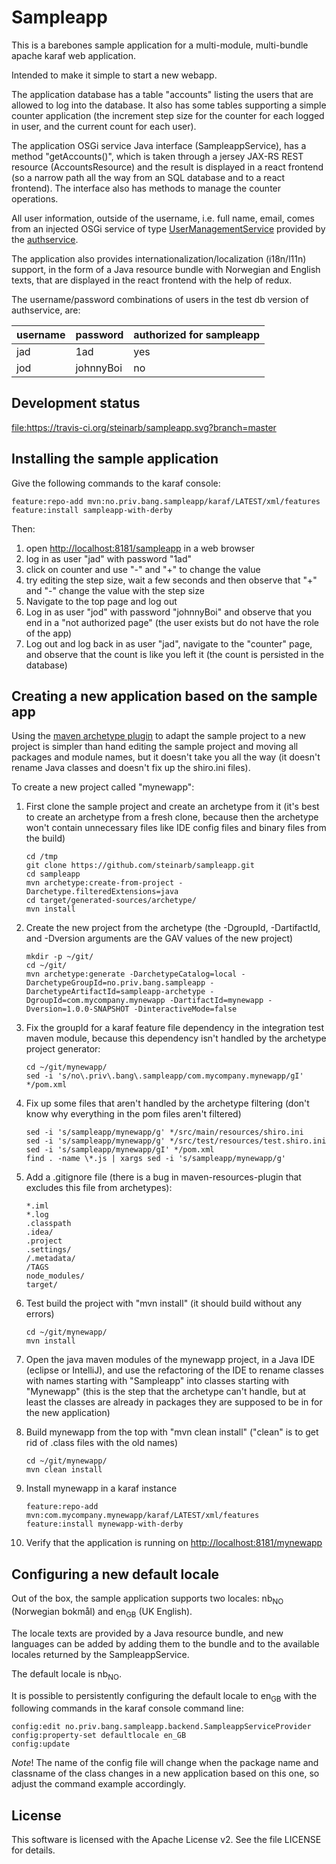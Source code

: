 * Sampleapp

This is a barebones sample application for a multi-module, multi-bundle apache karaf web application.

Intended to make it simple to start a new webapp.

The application database has a table "accounts" listing the users that are allowed to log into the database.  It also has some tables supporting a simple counter application (the increment step size for the counter for each logged in user, and the current count for each user).

The application OSGi service Java interface (SampleappService), has a method "getAccounts()", which is taken through a jersey JAX-RS REST resource (AccountsResource) and the result is displayed in a react frontend (so a narrow path all the way from an SQL database and to a react frontend).  The interface also has methods to manage the counter operations.

All user information, outside of the username, i.e. full name, email, comes from an injected OSGi service of type [[https://www.javadoc.io/doc/no.priv.bang.osgiservice/osgiservice/latest/no/priv/bang/osgiservice/users/UserManagementService.html][UserManagementService]] provided by the [[https://github.com/steinarb/authservice][authservice]].

The application also provides internationalization/localization (i18n/l11n) support, in the form of a Java resource bundle with Norwegian and English texts, that are displayed in the react frontend with the help of redux.

The username/password combinations of users in the test db version of authservice, are:
| username | password  | authorized for sampleapp |
|----------+-----------+--------------------------|
| jad      | 1ad       | yes                      |
| jod      | johnnyBoi | no                       |

** Development status
[[https://travis-ci.org/steinarb/sampleapp][file:https://travis-ci.org/steinarb/sampleapp.svg?branch=master]]

** Installing the sample application

Give the following commands to the karaf console:
#+BEGIN_EXAMPLE
  feature:repo-add mvn:no.priv.bang.sampleapp/karaf/LATEST/xml/features
  feature:install sampleapp-with-derby
#+END_EXAMPLE

Then:
 1. open http://localhost:8181/sampleapp in a web browser
 2. log in as user "jad" with password "1ad"
 3. click on counter and use "-" and "+" to change the value
 4. try editing the step size, wait a few seconds and then observe that "+" and "-" change the value with the step size
 5. Navigate to the top page and log out
 6. Log in as user "jod" with password "johnnyBoi" and observe that you end in a "not authorized page" (the user exists but do not have the role of the app)
 7. Log out and log back in as user "jad", navigate to the "counter" page, and observe that the count is like you left it (the count is persisted in the database)

** Creating a new application based on the sample app

Using the [[https://maven.apache.org/archetype/maven-archetype-plugin/i][maven archetype plugin]] to adapt the sample project to a new project is simpler than hand editing the sample project and moving all packages and module names, but it doesn't take you all the way (it doesn't rename Java classes and doesn't fix up the shiro.ini files).

To create a new project called "mynewapp":
 1. First clone the sample project and create an archetype from it (it's best to create an archetype from a fresh clone, because then the archetype won't contain unnecessary files like IDE config files and binary files from the build)
    #+begin_example
      cd /tmp
      git clone https://github.com/steinarb/sampleapp.git
      cd sampleapp
      mvn archetype:create-from-project -Darchetype.filteredExtensions=java
      cd target/generated-sources/archetype/
      mvn install
    #+end_example
 2. Create the new project from the archetype (the -DgroupId, -DartifactId, and -Dversion arguments are the GAV values of the new project)
    #+begin_example
      mkdir -p ~/git/
      cd ~/git/
      mvn archetype:generate -DarchetypeCatalog=local -DarchetypeGroupId=no.priv.bang.sampleapp -DarchetypeArtifactId=sampleapp-archetype -DgroupId=com.mycompany.mynewapp -DartifactId=mynewapp -Dversion=1.0.0-SNAPSHOT -DinteractiveMode=false
    #+end_example
 3. Fix the groupId for a karaf feature file dependency in the integration test maven module, because this dependency isn't handled by the archetype project generator:
    #+begin_example
      cd ~/git/mynewapp/
      sed -i 's/no\.priv\.bang\.sampleapp/com.mycompany.mynewapp/gI' */pom.xml
    #+end_example
 4. Fix up some files that aren't handled by the archetype filtering (don't know why everything in the pom files aren't filtered)
    #+begin_example
      sed -i 's/sampleapp/mynewapp/g' */src/main/resources/shiro.ini
      sed -i 's/sampleapp/mynewapp/g' */src/test/resources/test.shiro.ini
      sed -i 's/sampleapp/mynewapp/gI' */pom.xml
      find . -name \*.js | xargs sed -i 's/sampleapp/mynewapp/g'
    #+end_example
 5. Add a .gitignore file (there is a bug in maven-resources-plugin that excludes this file from archetypes):
    #+begin_example
      ,*.iml
      ,*.log
      .classpath
      .idea/
      .project
      .settings/
      /.metadata/
      /TAGS
      node_modules/
      target/
    #+end_example
 6. Test build the project with "mvn install" (it should build without any errors)
    #+begin_example
      cd ~/git/mynewapp/
      mvn install
    #+end_example
 7. Open the java maven modules of the mynewapp project, in a Java IDE (eclipse or IntelliJ), and use the refactoring of the IDE to rename classes with names starting with "Sampleapp" into classes starting with "Mynewapp" (this is the step that the archetype can't handle, but at least the classes are already in packages they are supposed to be in for the new application)
 8. Build mynewapp from the top with "mvn clean install" ("clean" is to get rid of .class files with the old names)
    #+begin_example
      cd ~/git/mynewapp/
      mvn clean install
    #+end_example
 9. Install mynewapp in a karaf instance
    #+begin_example
      feature:repo-add mvn:com.mycompany.mynewapp/karaf/LATEST/xml/features
      feature:install mynewapp-with-derby
    #+end_example
 10. Verify that the application is running on http://localhost:8181/mynewapp

** Configuring a new default locale

Out of the box, the sample application supports two locales: nb_NO (Norwegian bokmål) and en_GB (UK English).

The locale texts are provided by a Java resource bundle, and new languages can be added by adding them to the bundle and to the available locales returned by the SampleappService.

The default locale is nb_NO.

It is possible to persistently configuring the default locale to en_GB with the following commands in the karaf console command line:
#+begin_example
  config:edit no.priv.bang.sampleapp.backend.SampleappServiceProvider
  config:property-set defaultlocale en_GB
  config:update
#+end_example

/Note/! The name of the config file will change when the package name and classname of the class changes in a new application based on this one, so adjust the command example accordingly.
** License

This software is licensed with the Apache License v2.  See the file LICENSE for details.
